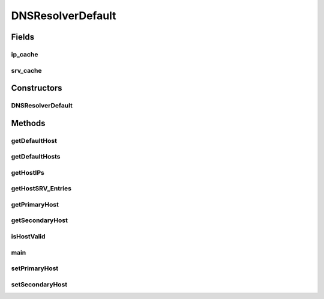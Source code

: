 .. java:import:: tigase.util.cache SimpleCache

.. java:import:: javax.naming NamingEnumeration

.. java:import:: javax.naming.directory Attribute

.. java:import:: javax.naming.directory Attributes

.. java:import:: javax.naming.directory DirContext

.. java:import:: javax.naming.directory InitialDirContext

.. java:import:: java.math BigInteger

.. java:import:: java.net InetAddress

.. java:import:: java.net UnknownHostException

.. java:import:: java.util.logging Level

.. java:import:: java.util.logging Logger

DNSResolverDefault
==================

.. java:package:: tigase.util.dns
   :noindex:

.. java:type:: public class DNSResolverDefault implements DNSResolverIfc

   DNSResolver class for handling DNS names

Fields
------
ip_cache
^^^^^^^^

.. java:field:: public static Map<String, DNSEntry> ip_cache
   :outertype: DNSResolverDefault

srv_cache
^^^^^^^^^

.. java:field:: public static Map<String, DNSEntry[]> srv_cache
   :outertype: DNSResolverDefault

Constructors
------------
DNSResolverDefault
^^^^^^^^^^^^^^^^^^

.. java:constructor:: protected DNSResolverDefault()
   :outertype: DNSResolverDefault

Methods
-------
getDefaultHost
^^^^^^^^^^^^^^

.. java:method:: @Override public String getDefaultHost()
   :outertype: DNSResolverDefault

getDefaultHosts
^^^^^^^^^^^^^^^

.. java:method:: @Override public String[] getDefaultHosts()
   :outertype: DNSResolverDefault

getHostIPs
^^^^^^^^^^

.. java:method:: @Override public String[] getHostIPs(String hostname) throws UnknownHostException
   :outertype: DNSResolverDefault

   Resolve all IP addresses for the given \ ``hostname``\

   :param hostname: the domain name for which this record is valid
   :return: Array of all \ ``IP addresses``\  on which target host provide service.

getHostSRV_Entries
^^^^^^^^^^^^^^^^^^

.. java:method:: @Override public DNSEntry[] getHostSRV_Entries(String hostname, String service, int defPort) throws UnknownHostException
   :outertype: DNSResolverDefault

getPrimaryHost
^^^^^^^^^^^^^^

.. java:method:: public String getPrimaryHost()
   :outertype: DNSResolverDefault

getSecondaryHost
^^^^^^^^^^^^^^^^

.. java:method:: @Override public String getSecondaryHost()
   :outertype: DNSResolverDefault

isHostValid
^^^^^^^^^^^

.. java:method:: protected static boolean isHostValid(String host)
   :outertype: DNSResolverDefault

main
^^^^

.. java:method:: @SuppressWarnings public static void main(String[] args) throws Exception
   :outertype: DNSResolverDefault

   \ ``main``\  method outputting various information about hostnames

   :param args: a \ ``String[]``\  containing domains to query, if none provided default one will be used

setPrimaryHost
^^^^^^^^^^^^^^

.. java:method:: public void setPrimaryHost(String tigasePrimaryHost)
   :outertype: DNSResolverDefault

setSecondaryHost
^^^^^^^^^^^^^^^^

.. java:method:: public void setSecondaryHost(String tigaseSecondaryHost)
   :outertype: DNSResolverDefault

